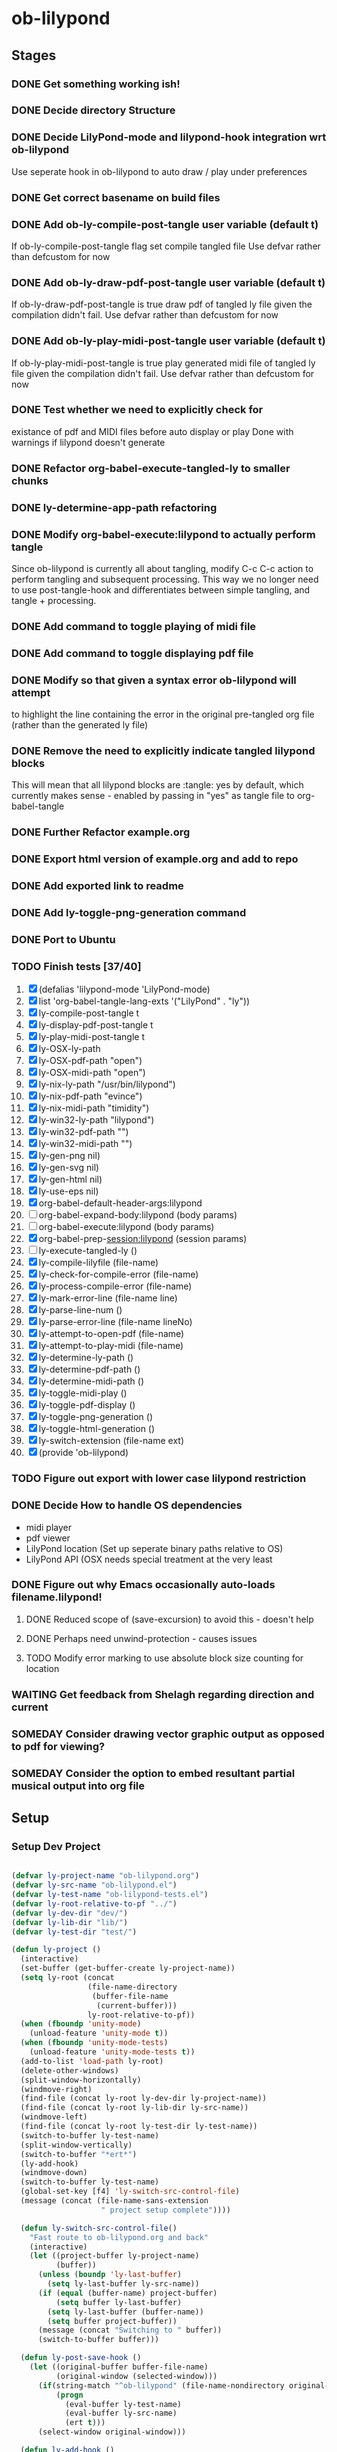 * ob-lilypond
** Stages
*** DONE Get something working ish! 
*** DONE Decide directory Structure
*** DONE Decide LilyPond-mode and lilypond-hook integration wrt ob-lilypond
Use seperate hook in ob-lilypond to auto draw / play under preferences
*** DONE Get correct basename on build files
*** DONE Add ob-ly-compile-post-tangle user variable (default t)
If ob-ly-compile-post-tangle flag set compile tangled file
Use defvar rather than defcustom for now

*** DONE Add ob-ly-draw-pdf-post-tangle  user variable (default t)
If ob-ly-draw-pdf-post-tangle is true draw pdf of tangled ly file given the
compilation didn't fail.
Use defvar rather than defcustom for now

*** DONE Add ob-ly-play-midi-post-tangle user variable (default t)
If ob-ly-play-midi-post-tangle is true play generated midi file of tangled ly file given the
compilation didn't fail.
Use defvar rather than defcustom for now
*** DONE Test whether we need to explicitly check for 
    existance of pdf and MIDI files before auto display or play
Done with warnings if lilypond doesn't generate
*** DONE Refactor org-babel-execute-tangled-ly to smaller chunks
*** DONE ly-determine-app-path refactoring
*** DONE Modify org-babel-execute:lilypond to actually perform tangle
Since ob-lilypond is currently all about tangling, modify C-c C-c
action to perform tangling and subsequent processing. This way we
no longer need to use post-tangle-hook and differentiates between
simple tangling, and tangle + processing.
*** DONE Add command to toggle playing of midi file
*** DONE Add command to toggle displaying pdf file
*** DONE Modify so that given a syntax error ob-lilypond will attempt 
    to highlight the line containing the error in the original
    pre-tangled org file (rather than the generated ly file)
*** DONE Remove the need to explicitly indicate tangled lilypond blocks
This will mean that all lilypond blocks are :tangle: yes by default,
which currently makes sense - enabled by passing in "yes" as tangle
file to org-babel-tangle

*** DONE Further Refactor example.org
*** DONE Export html version of example.org and add to repo
*** DONE Add exported link to readme
*** DONE Add ly-toggle-png-generation command
*** DONE Port to Ubuntu
*** TODO Finish tests [37/40]
 1. [X] (defalias 'lilypond-mode 'LilyPond-mode)
 2. [X] list 'org-babel-tangle-lang-exts '("LilyPond" . "ly"))
 3. [X] ly-compile-post-tangle t
 4. [X] ly-display-pdf-post-tangle t
 5. [X] ly-play-midi-post-tangle t
 6. [X] ly-OSX-ly-path
 7. [X] ly-OSX-pdf-path "open")
 8. [X] ly-OSX-midi-path "open")
 9. [X] ly-nix-ly-path "/usr/bin/lilypond")
 10. [X] ly-nix-pdf-path "evince")
 11. [X] ly-nix-midi-path "timidity")
 12. [X] ly-win32-ly-path "lilypond")
 13. [X] ly-win32-pdf-path "")
 14. [X] ly-win32-midi-path "")
 15. [X] ly-gen-png nil)
 16. [X] ly-gen-svg nil)
 17. [X] ly-gen-html nil)
 18. [X] ly-use-eps nil)
 19. [X] org-babel-default-header-args:lilypond
 20. [ ] org-babel-expand-body:lilypond (body params)
 21. [ ] org-babel-execute:lilypond (body params)
 22. [X] org-babel-prep-session:lilypond (session params)
 23. [ ] ly-execute-tangled-ly ()
 24. [X] ly-compile-lilyfile (file-name)
 25. [X] ly-check-for-compile-error (file-name)
 26. [X] ly-process-compile-error (file-name)
 27. [X] ly-mark-error-line (file-name line)
 28. [X] ly-parse-line-num ()
 29. [X] ly-parse-error-line (file-name lineNo)
 30. [X] ly-attempt-to-open-pdf (file-name)
 31. [X] ly-attempt-to-play-midi (file-name)
 32. [X] ly-determine-ly-path ()
 33. [X] ly-determine-pdf-path ()
 34. [X] ly-determine-midi-path ()
 35. [X] ly-toggle-midi-play ()
 36. [X] ly-toggle-pdf-display ()
 37. [X] ly-toggle-png-generation ()
 38. [X] ly-toggle-html-generation ()
 39. [X] ly-switch-extension (file-name ext)
 40. [X] (provide 'ob-lilypond)

*** TODO Figure out export with lower case lilypond restriction
*** DONE Decide How to handle OS dependencies
 - midi player
 - pdf viewer
 - LilyPond location (Set up seperate binary paths relative to OS)
 - LilyPond API (OSX needs special treatment at the very least
*** DONE Figure out why Emacs occasionally auto-loads filename.lilypond!
**** DONE Reduced scope of (save-excursion) to avoid this - doesn't help
**** DONE Perhaps need unwind-protection - causes issues
**** TODO Modify error marking to use absolute block size counting for location
*** WAITING Get feedback from Shelagh regarding direction and current 
*** SOMEDAY Consider drawing vector graphic output as opposed to pdf for viewing?
*** SOMEDAY Consider the option to embed resultant partial musical output into org file 

** Setup

*** Setup Dev Project

#+BEGIN_SRC emacs-lisp :results silent
  
  (defvar ly-project-name "ob-lilypond.org")
  (defvar ly-src-name "ob-lilypond.el")
  (defvar ly-test-name "ob-lilypond-tests.el")
  (defvar ly-root-relative-to-pf "../")
  (defvar ly-dev-dir "dev/")
  (defvar ly-lib-dir "lib/")
  (defvar ly-test-dir "test/")
  
  (defun ly-project ()
    (interactive)
    (set-buffer (get-buffer-create ly-project-name))
    (setq ly-root (concat 
                   (file-name-directory 
                    (buffer-file-name 
                     (current-buffer)))
                   ly-root-relative-to-pf))
    (when (fboundp 'unity-mode)
      (unload-feature 'unity-mode t))
    (when (fboundp 'unity-mode-tests)
      (unload-feature 'unity-mode-tests t))
    (add-to-list 'load-path ly-root)
    (delete-other-windows)
    (split-window-horizontally)
    (windmove-right)
    (find-file (concat ly-root ly-dev-dir ly-project-name))
    (find-file (concat ly-root ly-lib-dir ly-src-name))
    (windmove-left)
    (find-file (concat ly-root ly-test-dir ly-test-name))
    (switch-to-buffer ly-test-name)
    (split-window-vertically)
    (switch-to-buffer "*ert*")
    (ly-add-hook)
    (windmove-down)
    (switch-to-buffer ly-test-name)
    (global-set-key [f4] 'ly-switch-src-control-file)
    (message (concat (file-name-sans-extension
                      " project setup complete"))))

    (defun ly-switch-src-control-file()
      "Fast route to ob-lilypond.org and back"
      (interactive)
      (let ((project-buffer ly-project-name)
            (buffer))
        (unless (boundp 'ly-last-buffer)
          (setq ly-last-buffer ly-src-name))
        (if (equal (buffer-name) project-buffer)
            (setq buffer ly-last-buffer)
          (setq ly-last-buffer (buffer-name))
          (setq buffer project-buffer))
        (message (concat "Switching to " buffer))
        (switch-to-buffer buffer)))
      
    (defun ly-post-save-hook ()
      (let ((original-buffer buffer-file-name)
            (original-window (selected-window)))
        (if(string-match "^ob-lilypond" (file-name-nondirectory original-buffer)) 
            (progn
              (eval-buffer ly-test-name)
              (eval-buffer ly-src-name)
              (ert t)))
        (select-window original-window)))
    
    (defun ly-add-hook ()
      (interactive)
      (save-buffer ly-src-name)
      (save-buffer ly-test-name)
      (add-hook 'after-save-hook 'ly-post-save-hook nil nil)
      (set-buffer ly-src-name)
      (revert-buffer nil t) 
      (set-buffer ly-test-name)
      (revert-buffer nil t))
    
    (message "Activate with M-x ly-project")
    
#+END_SRC

*** Remove Continuous Testing Hook

#+BEGIN_SRC emacs-lisp :results silent

(save-buffer ly-src-name)
(save-buffer ly-test-name)
(remove-hook 'after-save-hook 'ly-post-save-hook nil)
(save-excursion
  (set-buffer ly-src-name)
  (revert-buffer nil t) 
  (set-buffer ly-test-name)
  (revert-buffer nil t))

#+END_SRC

*** Remove ALL After Save Hooks 

#+BEGIN_SRC emacs-lisp :results silent
  
(setq after-save-hook nil)  

#+END_SRC

*** Display all after save hooks 

#+BEGIN_SRC emacs-lisp :results silent

(message "%S" after-save-hook)
 
#+END_SRC

*** Dev Tangle Command

#+BEGIN_SRC emacs-lisp :results silent
 
(defun ly-dev-tangle ()
  (interactive)
  (set-buffer "misty.org")
  (let ((current (point)))
    (goto-char (point-min))
    (org-babel-next-src-block)
    (org-babel-execute-src-block)))
(global-set-key [f8] 'ly-dev-tangle)

#+END_SRC


